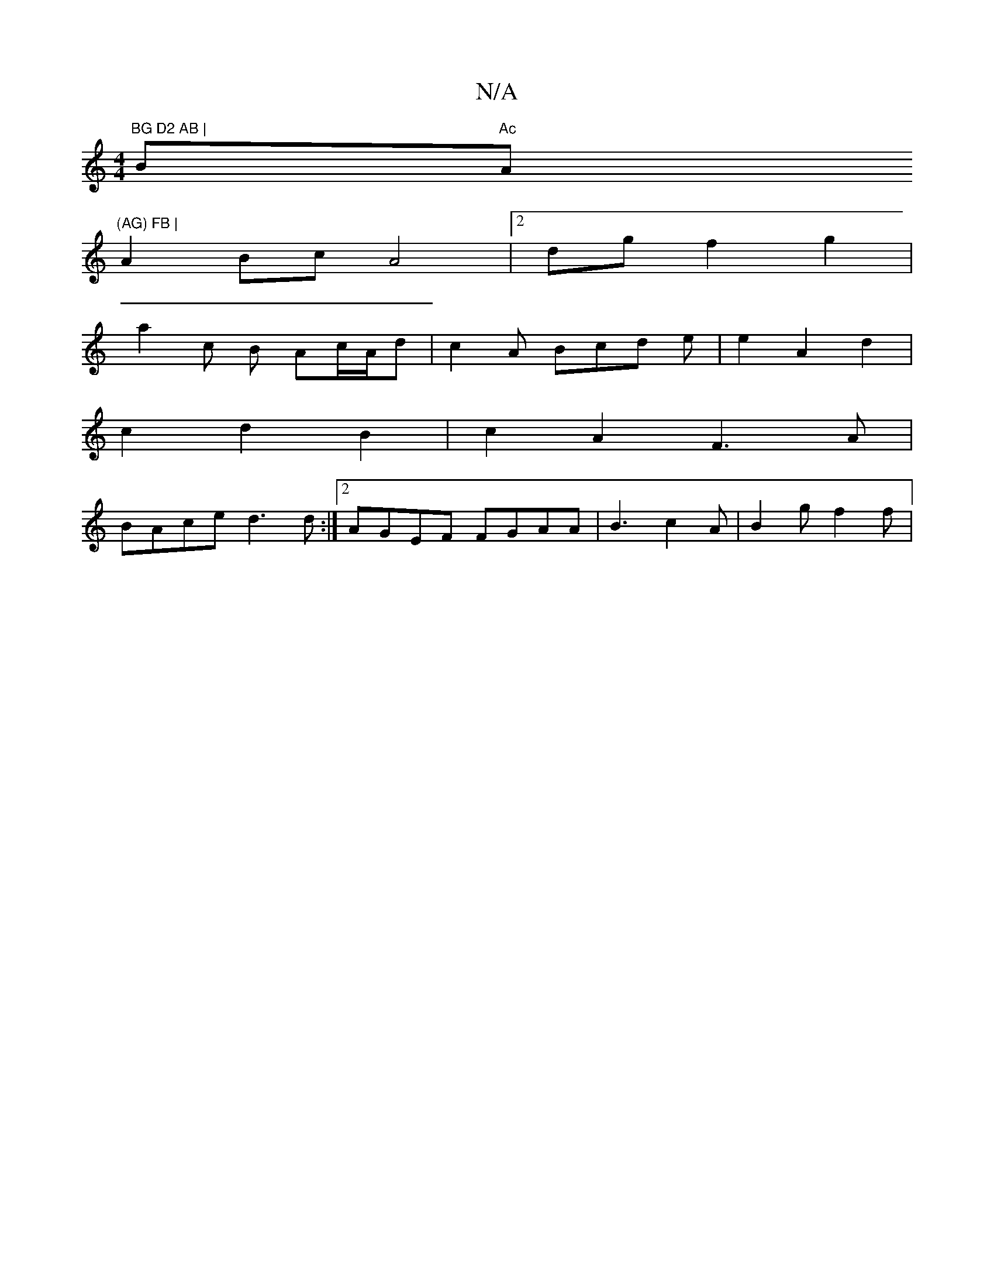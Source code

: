X:1
T:N/A
M:4/4
R:N/A
K:Cmajor
"BG D2 AB | "Bm"Ac"A"(AG) FB |
A2 Bc A4|2dg f2g2 |
a2c B Ac/A/d | c2-A Bcd e|e2 A2 d2|
c2 d2 B2|c2 A2 F3A|
BAce d3 d:|2 AGEF FGAA|B3c2A|B2g f2 f | "fbait "pin"G6 AG|J(3BA^A ~A2 AF | DE D2 AF dF|G2FD D